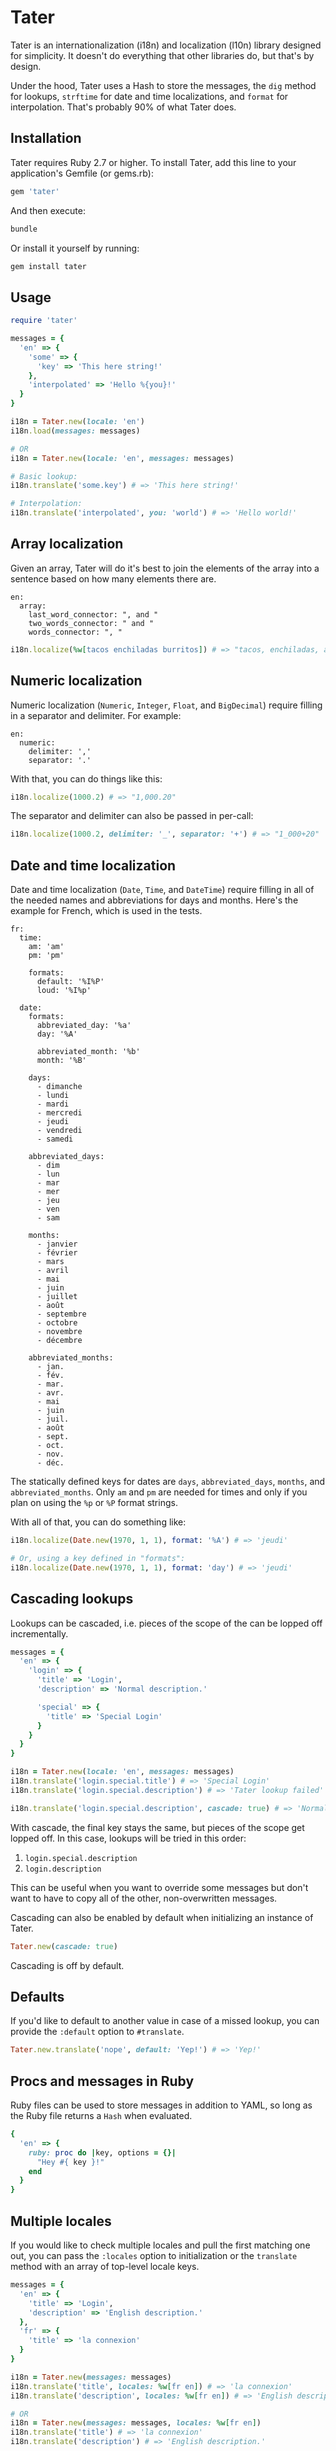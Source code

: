 * Tater

[[https://badge.fury.io/rb/tater][https://badge.fury.io/rb/tater.svg]]
[[https://github.com/evanleck/tater/actions/workflows/main.yml][https://github.com/evanleck/tater/actions/workflows/main.yml/badge.svg]]

Tater is an internationalization (i18n) and localization (l10n) library designed
for simplicity. It doesn't do everything that other libraries do, but that's by
design.

Under the hood, Tater uses a Hash to store the messages, the =dig= method for
lookups, =strftime= for date and time localizations, and =format= for
interpolation. That's probably 90% of what Tater does.

** Installation

Tater requires Ruby 2.7 or higher. To install Tater, add this line to your
application's Gemfile (or gems.rb):

#+begin_src ruby
gem 'tater'
#+end_src

And then execute:

#+begin_src sh
bundle
#+end_src

Or install it yourself by running:

#+begin_src sh
gem install tater
#+end_src

** Usage

#+begin_src ruby
require 'tater'

messages = {
  'en' => {
    'some' => {
      'key' => 'This here string!'
    },
    'interpolated' => 'Hello %{you}!'
  }
}

i18n = Tater.new(locale: 'en')
i18n.load(messages: messages)

# OR
i18n = Tater.new(locale: 'en', messages: messages)

# Basic lookup:
i18n.translate('some.key') # => 'This here string!'

# Interpolation:
i18n.translate('interpolated', you: 'world') # => 'Hello world!'
#+end_src

** Array localization

Given an array, Tater will do it's best to join the elements of the array into a
sentence based on how many elements there are.

#+begin_example
en:
  array:
    last_word_connector: ", and "
    two_words_connector: " and "
    words_connector: ", "
#+end_example

#+begin_src ruby
i18n.localize(%w[tacos enchiladas burritos]) # => "tacos, enchiladas, and burritos"
#+end_src

** Numeric localization

Numeric localization (=Numeric=, =Integer=, =Float=, and =BigDecimal=) require
filling in a separator and delimiter. For example:

#+begin_example
en:
  numeric:
    delimiter: ','
    separator: '.'
#+end_example

With that, you can do things like this:

#+begin_src ruby
i18n.localize(1000.2) # => "1,000.20"
#+end_src

The separator and delimiter can also be passed in per-call:

#+begin_src ruby
i18n.localize(1000.2, delimiter: '_', separator: '+') # => "1_000+20"
#+end_src

** Date and time localization

Date and time localization (=Date=, =Time=, and =DateTime=) require filling in
all of the needed names and abbreviations for days and months. Here's the
example for French, which is used in the tests.

#+begin_example
fr:
  time:
    am: 'am'
    pm: 'pm'

    formats:
      default: '%I%P'
      loud: '%I%p'

  date:
    formats:
      abbreviated_day: '%a'
      day: '%A'

      abbreviated_month: '%b'
      month: '%B'

    days:
      - dimanche
      - lundi
      - mardi
      - mercredi
      - jeudi
      - vendredi
      - samedi

    abbreviated_days:
      - dim
      - lun
      - mar
      - mer
      - jeu
      - ven
      - sam

    months:
      - janvier
      - février
      - mars
      - avril
      - mai
      - juin
      - juillet
      - août
      - septembre
      - octobre
      - novembre
      - décembre

    abbreviated_months:
      - jan.
      - fév.
      - mar.
      - avr.
      - mai
      - juin
      - juil.
      - août
      - sept.
      - oct.
      - nov.
      - déc.
#+end_example

The statically defined keys for dates are =days=, =abbreviated_days=, =months=,
and =abbreviated_months=. Only =am= and =pm= are needed for times and only if
you plan on using the =%p= or =%P= format strings.

With all of that, you can do something like:

#+begin_src ruby
i18n.localize(Date.new(1970, 1, 1), format: '%A') # => 'jeudi'

# Or, using a key defined in "formats":
i18n.localize(Date.new(1970, 1, 1), format: 'day') # => 'jeudi'
#+end_src

** Cascading lookups

Lookups can be cascaded, i.e. pieces of the scope of the can be lopped off
incrementally.

#+begin_src ruby
messages = {
  'en' => {
    'login' => {
      'title' => 'Login',
      'description' => 'Normal description.'

      'special' => {
        'title' => 'Special Login'
      }
    }
  }
}

i18n = Tater.new(locale: 'en', messages: messages)
i18n.translate('login.special.title') # => 'Special Login'
i18n.translate('login.special.description') # => 'Tater lookup failed'

i18n.translate('login.special.description', cascade: true) # => 'Normal description.'
#+end_src

With cascade, the final key stays the same, but pieces of the scope get lopped
off. In this case, lookups will be tried in this order:

1. =login.special.description=
2. =login.description=

This can be useful when you want to override some messages but don't want to
have to copy all of the other, non-overwritten messages.

Cascading can also be enabled by default when initializing an instance of Tater.

#+begin_src ruby
Tater.new(cascade: true)
#+end_src

Cascading is off by default.

** Defaults

If you'd like to default to another value in case of a missed lookup, you can
provide the =:default= option to =#translate=.

#+begin_src ruby
Tater.new.translate('nope', default: 'Yep!') # => 'Yep!'
#+end_src

** Procs and messages in Ruby

Ruby files can be used to store messages in addition to YAML, so long as the
Ruby file returns a =Hash= when evaluated.

#+begin_src ruby
{
  'en' => {
    ruby: proc do |key, options = {}|
      "Hey #{ key }!"
    end
  }
}
#+end_src

** Multiple locales

If you would like to check multiple locales and pull the first matching one out,
you can pass the =:locales= option to initialization or the =translate= method
with an array of top-level locale keys.

#+begin_src ruby
messages = {
  'en' => {
    'title' => 'Login',
    'description' => 'English description.'
  },
  'fr' => {
    'title' => 'la connexion'
  }
}

i18n = Tater.new(messages: messages)
i18n.translate('title', locales: %w[fr en]) # => 'la connexion'
i18n.translate('description', locales: %w[fr en]) # => 'English description.'

# OR
i18n = Tater.new(messages: messages, locales: %w[fr en])
i18n.translate('title') # => 'la connexion'
i18n.translate('description') # => 'English description.'
#+end_src

Locales will be tried in order and whichever one matches first will be returned.

** Limitations

- It is not plug-able, it does what it does and that's it.
- It doesn't handle pluralization yet, though it may in the future.

** Why?

Because [[https://github.com/ruby-i18n/i18n][Ruby I18n]] is amazing and I wanted to try to create a minimum viable
implementation of the bits of I18n that I use 90% of the time. Tater is a single
file that handles the basics of lookup and interpolation.

** Trivia

I was originally going to call this library "Translator" but with a [[https://en.wikipedia.org/wiki/Numeronym][numeronym]]
like I18n: "t8r".  I looked at it for a while but I read it as "tater" instead
of "tee-eight-arr" so I figured I'd just name it Tater. Tater the translator.
